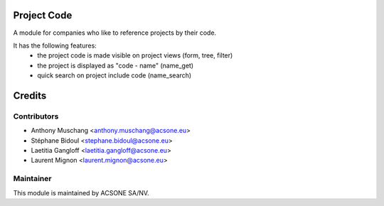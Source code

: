 .. image:: https://img.shields.io/badge/licence-AGPL--3-blue.svg
    :alt: License

Project Code
============

A module for companies who like to reference projects by their code.

It has the following features:
 * the project code is made visible on project views (form, tree, filter)
 * the project is displayed as "code - name"
   (name_get)
 * quick search on project include code (name_search)

Credits
=======

Contributors
------------

* Anthony Muschang <anthony.muschang@acsone.eu>
* Stéphane Bidoul <stephane.bidoul@acsone.eu>
* Laetitia Gangloff <laetitia.gangloff@acsone.eu>
* Laurent Mignon <laurent.mignon@acsone.eu>

Maintainer
----------

.. image:: https://www.acsone.eu/logo.png
   :alt: ACSONE SA/NV
   :target: http://www.acsone.eu

This module is maintained by ACSONE SA/NV.